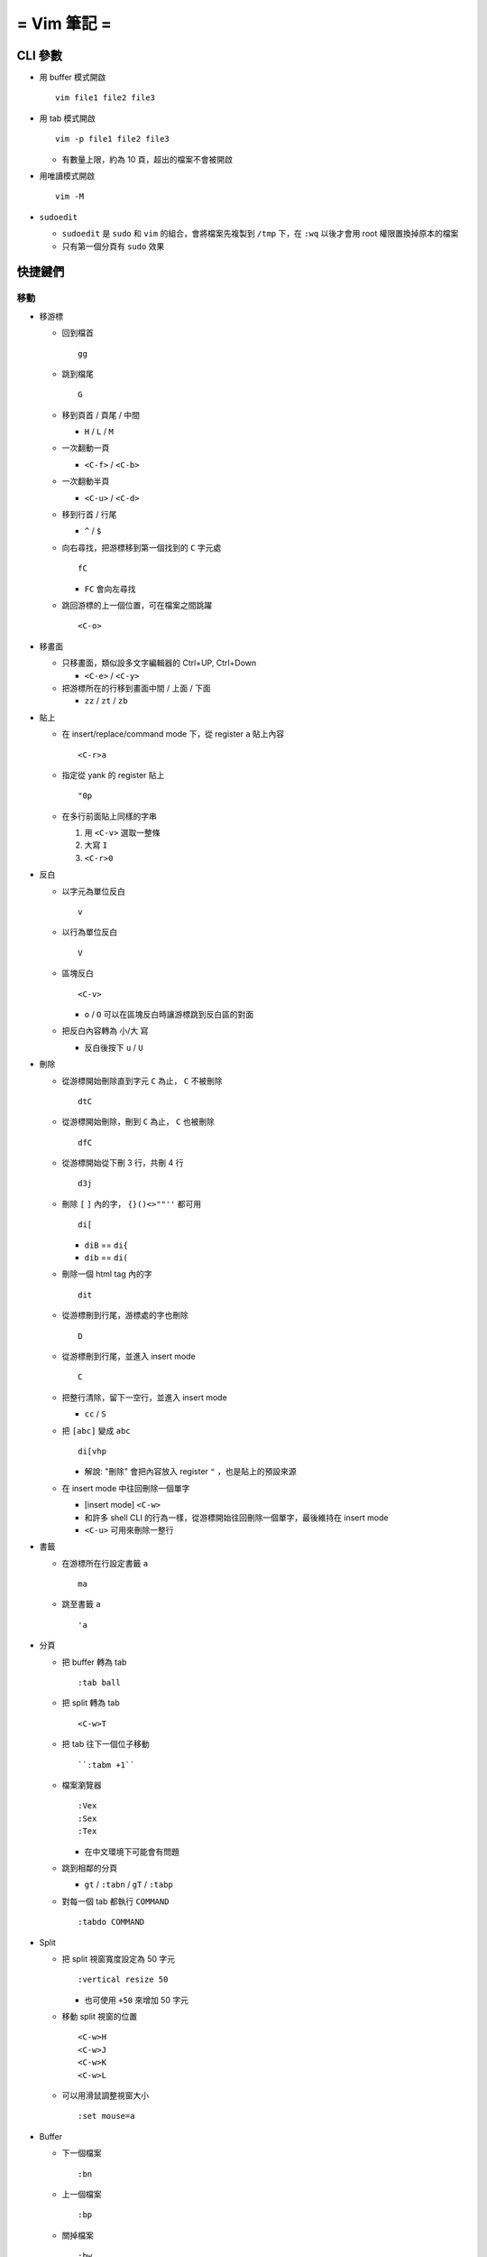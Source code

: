 ============
= Vim 筆記 =
============

CLI 參數
========

* 用 buffer 模式開啟 ::

    vim file1 file2 file3

* 用 tab 模式開啟 ::

    vim -p file1 file2 file3

  - 有數量上限，約為 10 頁，超出的檔案不會被開啟

* 用唯讀模式開啟 ::

    vim -M

* ``sudoedit``

  - ``sudoedit`` 是 ``sudo`` 和 ``vim`` 的組合，會將檔案先複製到 ``/tmp`` 下，在 ``:wq`` 以後才會用 root 權限置換掉原本的檔案

  - 只有第一個分頁有 ``sudo`` 效果

快捷鍵們
========

移動
----

* 移游標

  - 回到檔首 ::

      gg

  - 跳到檔尾 ::

      G

  - 移到頁首 / 頁尾 / 中間

    + ``H`` / ``L`` / ``M``

  - 一次翻動一頁

    + ``<C-f>`` / ``<C-b>``

  - 一次翻動半頁

    + ``<C-u>`` / ``<C-d>``

  - 移到行首 / 行尾

    + ``^`` / ``$``

  - 向右尋找，把游標移到第一個找到的 ``C`` 字元處 ::

      fC

    + ``FC`` 會向左尋找

  - 跳回游標的上一個位置，可在檔案之間跳躍 ::

      <C-o>

* 移畫面

  - 只移畫面，類似設多文字編輯器的 Ctrl+UP, Ctrl+Down

    + ``<C-e>`` / ``<C-y>``

  - 把游標所在的行移到畫面中間 / 上面 / 下面

    + ``zz`` / ``zt`` / ``zb``

* 貼上

  - 在 insert/replace/command mode 下，從 register ``a`` 貼上內容 ::

      <C-r>a

  - 指定從 yank 的 register 貼上 ::

      "0p

  - 在多行前面貼上同樣的字串

    1.  用 ``<C-v>`` 選取一整條

    2.  大寫 ``I``

    3.  ``<C-r>0``

* 反白
  
  - 以字元為單位反白 ::

      v

  - 以行為單位反白 ::

      V

  - 區塊反白 ::

      <C-v>

    + ``o`` / ``O`` 可以在區塊反白時讓游標跳到反白區的對面

  - 把反白內容轉為 小/大 寫

    + 反白後按下 ``u`` / ``U``

* 刪除
  
  - 從游標開始刪除直到字元 ``C`` 為止， ``C`` 不被刪除 ::

      dtC

  - 從游標開始刪除，刪到 ``C`` 為止， ``C`` 也被刪除 ::

      dfC

  - 從游標開始從下刪 3 行，共刪 4 行 ::

      d3j

  - 刪除 ``[`` ``]`` 內的字， ``{}()<>""''`` 都可用 ::

      di[

    + ``diB`` == ``di{``
    + ``dib`` == ``di(``

  - 刪除一個 html tag 內的字 ::

      dit
  
  - 從游標刪到行尾，游標處的字也刪除 ::

      D

  - 從游標刪到行尾，並進入 insert mode ::

      C

  - 把整行清除，留下一空行，並進入 insert mode

    + ``cc`` / ``S``

  - 把 ``[abc]`` 變成 ``abc`` ::

      di[vhp

    + 解說: "刪除" 會把內容放入 register ``"`` ，也是貼上的預設來源

  - 在 insert mode 中往回刪除一個單字

    + [insert mode] ``<C-w>``

    + 和許多 shell CLI 的行為一樣，從游標開始往回刪除一個單字，最後維持在 insert mode

    + ``<C-u>`` 可用來刪除一整行

* 書籤

  - 在游標所在行設定書籤 ``a`` ::

      ma

  - 跳至書籤 ``a`` ::

      'a

- 分頁

  - 把 buffer 轉為 tab ::

      :tab ball

  - 把 split 轉為 tab ::

      <C-w>T

  - 把 tab 往下一個位子移動 ::

      ``:tabm +1``

  - 檔案瀏覽器 ::

      :Vex
      :Sex
      :Tex

    + 在中文環境下可能會有問題

  - 跳到相鄰的分頁

    + ``gt`` / ``:tabn`` / ``gT`` / ``:tabp``

  - 對每一個 tab 都執行 ``COMMAND`` ::

      :tabdo COMMAND

* Split

  - 把 split 視窗寬度設定為 50 字元 ::

      :vertical resize 50

    + 也可使用 ``+50`` 來增加 50 字元

  - 移動 split 視窗的位置 ::

      <C-w>H
      <C-w>J
      <C-w>K
      <C-w>L

  - 可以用滑鼠調整視窗大小 ::

      :set mouse=a

* Buffer

  - 下一個檔案 ::

      :bn

  - 上一個檔案 ::

      :bp

  - 關掉檔案 ::

    :bw

  - 查看開啟 ``vim`` 時傳入的 CLI 參數 ::

    :args

  - 設定「自動存檔」，再對每一個 buffer 都執行 ``COMMAND`` ::

      :set autowrite, :bufdo COMMAND

    + 自動存檔是指在切換 buffer 時會自動存檔

    + 需要自動存檔是因為切換 buffer 時需要先存檔，不設定的話就不能對每個 buffer 執行指令

* 外部指令

  - 把當前內容用 ``sort`` 指令處理過，再直接取代現在的內容 ::

      :% !sort

  - 把當前內容 pipe 給 ``python`` ::

      :w !python

  - 用指令的結果取代該行內容

    + [normal] ``!!COMMAND``

  - 在游標所在下一行插入指令結果 ::

      :r !cal

  - 把反白的區域當成 ``stdin`` 送給外部指令，並把結果取代掉反白區

    + [visual] ``!COMMAND``

* 取代 ::

    ``:%s/^/\=(1 - line("'<") + line(".")) . "\. "/``

* Register

  - 把該行複製進 ``"a`` register 中 ::

      "ayy

  - 系統剪貼簿 ::

      "*

    + ``vim`` 需要在編譯時開啟 ``clipboard`` module

  - 複製的預設剪貼簿 ::

      "0

  - 刪除 / 剪下的預設剪貼簿 ::

      ""

* 折疊

  - 在檔首加上 ::

      # vim:fdm=marker
      # toggle all folding by "zi"

  - 被 ``# {{{`` 和 ``# }}}`` 包起來的區塊就可以被折疊起來
  - 依據不同檔案類型，可以使用不同的註解，vim 會認得

  - ``zo`` 把游標所在的 fold 打開
  - ``zc`` 把游標所在的 fold 關上
  - ``zj`` ``zk`` 在不同 fold 之間跳躍

  - ``zi`` toggle 所有的 fold

  - ``zm`` 關上所有的 fold
  - ``zx`` 刷新所有的 fold，有時新的 fold 會需要這個才能馬上使用

* 其他

  - ``<C-[>`` 等於 ``<ESC>`` 鍵

  - 輸入 ``tab`` 字元 ::

      <C-v><TAB>

  - 以游標所在的字串為標名開啟檔案 ::

      gf

    + 跳回原檔 ::

        :bf

    + 跳到 "上一個位置" ::

        <C-o>

    + 在新分頁中開檔 ::

        <C-w>gf

  - 讓 ``vim`` 以 ``scp`` 方式抓取遠端檔案，如果不用 ``scp`` 而是用 ``sftp`` 或 ``ftp`` 的話需打出絕對路徑 ::

      vim scp://pi314@HOST/FILE

  - 把目前的畫面做成 html file ::

      :TOhtml

  - 把本次搜尋的上色清除，但 search pattern 仍存在，故按下 ``n`` 還是可以繼續搜尋 ::

      :noh

  - ``vim`` 的 regex

    + ``()`` 如果不 escape，就視為普通的括號

    + ``[]`` 需要 escape 才會是普通的括號

    + ``\<abc\>`` 可以只比對到 ``abc`` 單字，不會 match ``aabcc`` 中間的 ``abc``

      * 是 [normal] ``#`` 預設的行為

  - 移除檔首的 BOM ::

      :set nobomb

  - 暫時回到 normal mode，按一個按鍵後即回到 insert mode

    + [insert][replace] ``<C-o>``

  - 列出一些設定 ::

      :set

    + 修改檔案格式為 ``unix`` ::

        :set ff=unix

  - 把檔案中的 tab 都置換成適合長度的 space ::

      :retab


  - 在太長斷行的字串上垂直移動 ::

      :nnoremap k gk

  - 設定 unicode ambiguous width 字元的寬度 ::

      :set ambiwidth=single
      :set ambiwidth=double

    + terminal 也需要做相同的設定，才不會顯示錯誤
    + http://vim.1045645.n5.nabble.com/Real-displayed-width-of-a-character-td1223323.html

  - 把 vim 內部的指令導到檔案中

    1.  ``redir >{file_name}``
    2.  ``{command}``
    3.  ``redir END``

  - 修改 encoding ::

      :w ++enc=utf-8
      :w ++enc=utf-8 {another_filename}

  - 有時 vim 的語法上色會壞掉 (例如整頁都變成藍色)，可能是因為失去追蹤語法結構，可以用下列指令重新同步 ::

      :syntax sync fromstart

* 特殊設定

  - 對每個檔案套用不同的縮排寬度 ::

      autocmd FileType html serlocal shiftwidth=2 tabstop=2
      autocmd FileType make setlocal noexpandtab
